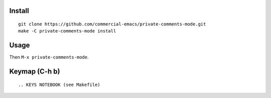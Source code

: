 |build-status|

.. COMMENTARY (see Makefile)

.. |build-status|
   image:: https://github.com/dickmao/private-comments-mode/workflows/CI/badge.svg?branch=dev
   :target: https://github.com/dickmao/private-comments-mode/actions
   :alt: Build Status

.. |--| unicode:: U+2013   .. en dash
.. |---| unicode:: U+2014  .. em dash, trimming surrounding whitespace
   :trim:

Install
=======
::

   git clone https://github.com/commercial-emacs/private-comments-mode.git
   make -C private-comments-mode install

Usage
=====
Then ``M-x private-comments-mode``.

Keymap (C-h b)
==============

::

.. KEYS NOTEBOOK (see Makefile)

.. _Cask: https://github.com/cask/cask.git
